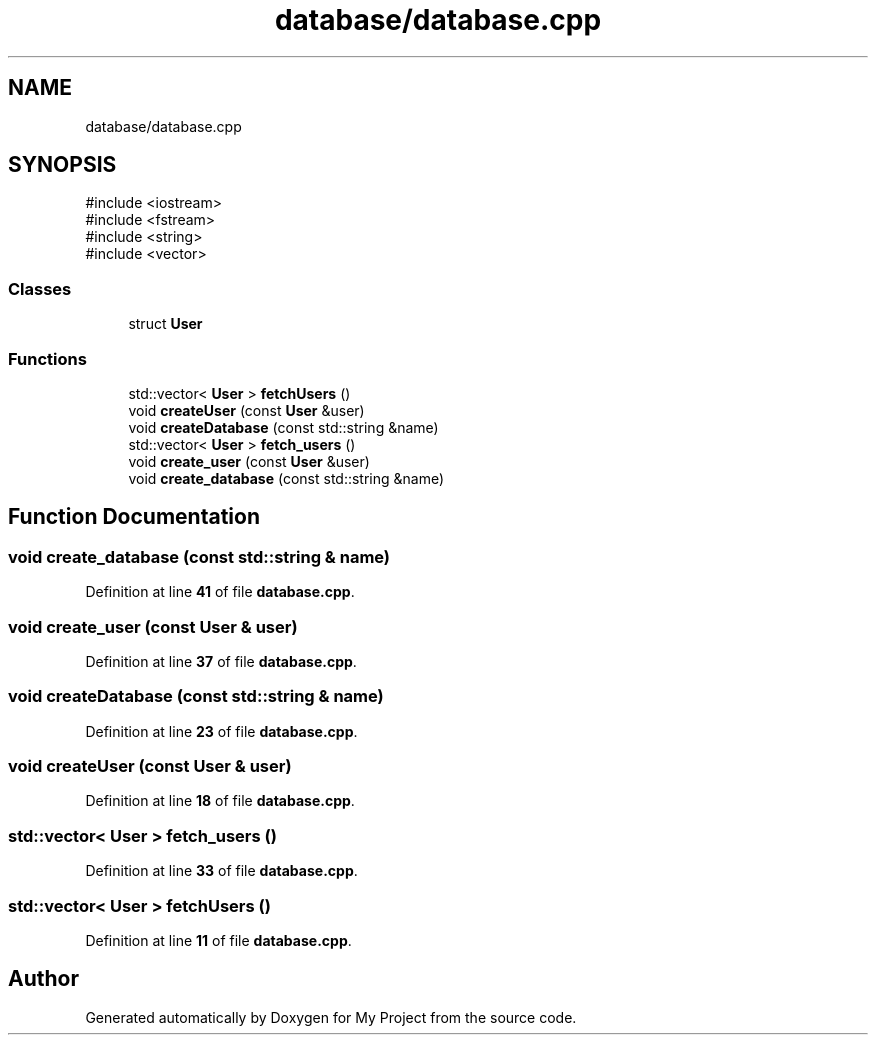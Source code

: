 .TH "database/database.cpp" 3 "My Project" \" -*- nroff -*-
.ad l
.nh
.SH NAME
database/database.cpp
.SH SYNOPSIS
.br
.PP
\fR#include <iostream>\fP
.br
\fR#include <fstream>\fP
.br
\fR#include <string>\fP
.br
\fR#include <vector>\fP
.br

.SS "Classes"

.in +1c
.ti -1c
.RI "struct \fBUser\fP"
.br
.in -1c
.SS "Functions"

.in +1c
.ti -1c
.RI "std::vector< \fBUser\fP > \fBfetchUsers\fP ()"
.br
.ti -1c
.RI "void \fBcreateUser\fP (const \fBUser\fP &user)"
.br
.ti -1c
.RI "void \fBcreateDatabase\fP (const std::string &name)"
.br
.ti -1c
.RI "std::vector< \fBUser\fP > \fBfetch_users\fP ()"
.br
.ti -1c
.RI "void \fBcreate_user\fP (const \fBUser\fP &user)"
.br
.ti -1c
.RI "void \fBcreate_database\fP (const std::string &name)"
.br
.in -1c
.SH "Function Documentation"
.PP 
.SS "void create_database (const std::string & name)"

.PP
Definition at line \fB41\fP of file \fBdatabase\&.cpp\fP\&.
.SS "void create_user (const \fBUser\fP & user)"

.PP
Definition at line \fB37\fP of file \fBdatabase\&.cpp\fP\&.
.SS "void createDatabase (const std::string & name)"

.PP
Definition at line \fB23\fP of file \fBdatabase\&.cpp\fP\&.
.SS "void createUser (const \fBUser\fP & user)"

.PP
Definition at line \fB18\fP of file \fBdatabase\&.cpp\fP\&.
.SS "std::vector< \fBUser\fP > fetch_users ()"

.PP
Definition at line \fB33\fP of file \fBdatabase\&.cpp\fP\&.
.SS "std::vector< \fBUser\fP > fetchUsers ()"

.PP
Definition at line \fB11\fP of file \fBdatabase\&.cpp\fP\&.
.SH "Author"
.PP 
Generated automatically by Doxygen for My Project from the source code\&.

